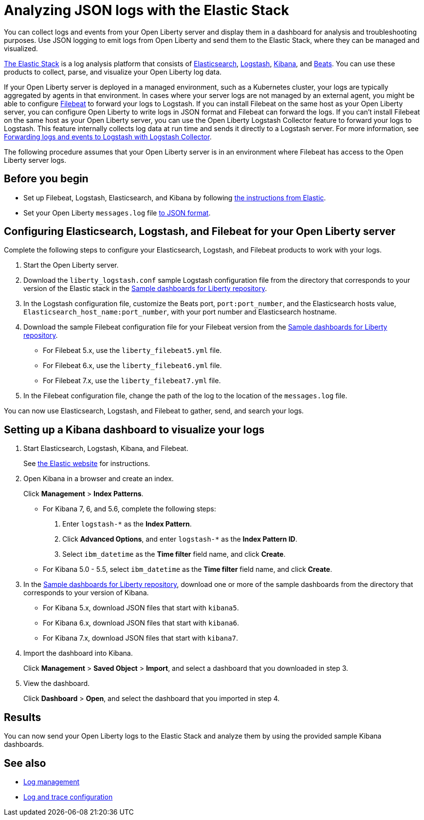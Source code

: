 // Copyright (c) 2020 IBM Corporation and others.
// Licensed under Creative Commons Attribution-NoDerivatives
// 4.0 International (CC BY-ND 4.0)
//   https://creativecommons.org/licenses/by-nd/4.0/
//
// Contributors:
//     IBM Corporation
//
:page-description: You can use the Elastic Stack to analyze your Open Liberty logs. The Elastic Stack, sometimes know as the ELK stack, is a widely used open source platform to collect, manage, and build dashboards for log data.
:seo-title: You can use the Elastic Stack to analyze your Open Liberty logs. The Elastic Stack, sometimes know as the ELK stack, is a widely used open source platform to collect, manage, and build dashboards for log data.
:page-layout: general-reference
:page-type: general
= Analyzing JSON logs with the Elastic Stack

You can collect logs and events from your Open Liberty server and display them in a dashboard for analysis and troubleshooting purposes. Use JSON logging to emit logs from Open Liberty and send them to the Elastic Stack, where they can be managed and visualized.

https://www.elastic.co/log-monitoring[The Elastic Stack] is a log analysis platform that consists of https://www.elastic.co/elasticsearch/[Elasticsearch], https://www.elastic.co/logstash/[Logstash], https://www.elastic.co/kibana/[Kibana], and https://www.elastic.co/beats/[Beats]. You can use these products to collect, parse, and visualize your Open Liberty log data.

If your Open Liberty server is deployed in a managed environment, such as a Kubernetes cluster, your logs are typically aggregated by agents in that environment.
In cases where your server logs are not managed by an external agent, you might be able to configure https://www.elastic.co/beats/filebeat[Filebeat] to forward your logs to Logstash. If you can install Filebeat on the same host as your Open Liberty server, you can configure Open Liberty to write logs in JSON format and Filebeat can forward the logs. If you can't install Filebeat on the same host as your Open Liberty server, you can use the Open Liberty Logstash Collector feature to forward your logs to Logstash. This feature internally collects log data at run time and sends it directly to a Logstash server. For more information, see xref:forwarding-logs-logstash.adoc[Forwarding logs and events to Logstash with Logstash Collector].

The following procedure assumes that your Open Liberty server is in an environment where Filebeat has access to the Open Liberty server logs.


== Before you begin

- Set up Filebeat, Logstash, Elasticsearch, and Kibana by following https://www.elastic.co/guide/index.html[the instructions from Elastic].
- Set your Open Liberty `messages.log` file xref:log-trace-configuration.adoc#json[to JSON format].

== Configuring Elasticsearch, Logstash, and Filebeat for your Open Liberty server

Complete the following steps to configure your Elasticsearch, Logstash, and Filebeat products to work with your logs.

. Start the Open Liberty server.

. Download the `liberty_logstash.conf` sample Logstash configuration file from the directory that corresponds to your version of the Elastic stack in the https://github.com/WASdev/sample.dashboards[Sample dashboards for Liberty repository].

. In the Logstash configuration file, customize the Beats port, `port:port_number`, and the Elasticsearch hosts value, `Elasticsearch_host_name:port_number`, with your port number and Elasticsearch hostname.

. Download the sample Filebeat configuration file for your Filebeat version from the https://github.com/WASdev/sample.dashboards[Sample dashboards for Liberty repository].
+
- For Filebeat 5.x, use the `liberty_filebeat5.yml` file.
- For Filebeat 6.x, use the `liberty_filebeat6.yml` file.
- For Filebeat 7.x, use the `liberty_filebeat7.yml` file.

. In the Filebeat configuration file, change the path of the log to the location of the `messages.log` file.

You can now use Elasticsearch, Logstash, and Filebeat to gather, send, and search your logs.

== Setting up a Kibana dashboard to visualize your logs

. Start Elasticsearch, Logstash, Kibana, and Filebeat.
+
See https://www.elastic.co/[the Elastic website] for instructions.

. Open Kibana in a browser and create an index.
+
Click **Management** > **Index Patterns**.

- For Kibana 7, 6, and 5.6, complete the following steps:
1. Enter `logstash-*` as the **Index Pattern**.
2. Click **Advanced Options**, and enter `logstash-*` as the **Index Pattern ID**.
3. Select `ibm_datetime` as the **Time filter** field name, and click **Create**.

- For Kibana 5.0 - 5.5, select `ibm_datetime` as the **Time filter** field name, and click **Create**.

. In the https://github.com/WASdev/sample.dashboards[Sample dashboards for Liberty repository], download one or more of the sample dashboards from the directory that corresponds to your version of Kibana.
+
- For Kibana 5.x, download JSON files that start with `kibana5`.
- For Kibana 6.x, download JSON files that start with `kibana6`.
- For Kibana 7.x, download JSON files that start with `kibana7`.

. Import the dashboard into Kibana.
+
Click **Management** > **Saved Object** > **Import**, and select a dashboard that you downloaded in step 3.

. View the dashboard.
+
Click **Dashboard** > **Open**, and select the dashboard that you imported in step 4.

== Results

You can now send your Open Liberty logs to the Elastic Stack and analyze them by using the provided sample Kibana dashboards.

== See also

- xref:log-management.adoc[Log management]
- xref:log-trace-configuration.adoc[Log and trace configuration]
